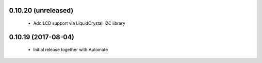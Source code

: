 0.10.20 (unreleased)
--------------------
 - Add LCD support via LiquidCrystal_I2C library

0.10.19 (2017-08-04)
--------------------
 - Initial release together with Automate

